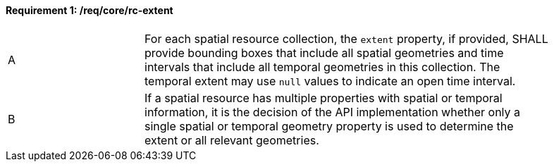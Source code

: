 [[req_core_rc-extent]]
==== *Requirement {counter:req-id}: /req/core/rc-extent* 
[width="90%",cols="2,6a"]
|===
^|A |For each spatial resource collection, the ``extent`` property, if provided, SHALL provide bounding boxes that include all spatial geometries and time intervals that include all temporal geometries in this collection. The temporal extent may use ``null`` values to indicate an open time interval.
^|B |If a spatial resource has multiple properties with spatial or temporal information, it is the decision of the API implementation whether only a single spatial or temporal geometry property is used to determine the extent or all relevant geometries.
|===